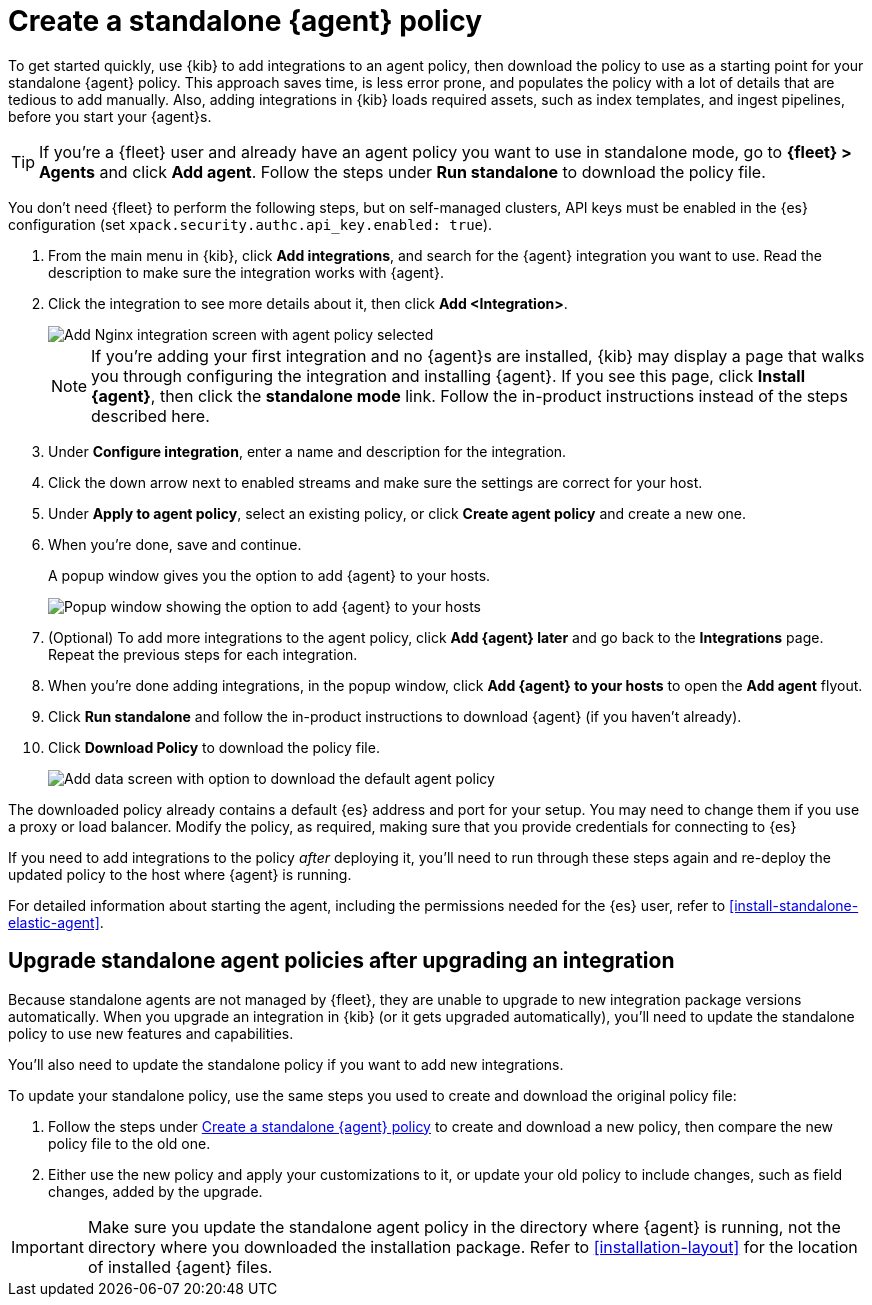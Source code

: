 [[create-standalone-agent-policy]]
= Create a standalone {agent} policy

To get started quickly, use {kib} to add integrations to an agent policy, then
download the policy to use as a starting point for your standalone {agent}
policy. This approach saves time, is less error prone, and populates the
policy with a lot of details that are tedious to add manually. Also,
adding integrations in {kib} loads required assets, such as index templates,
and ingest pipelines, before you start your {agent}s.

TIP: If you're a {fleet} user and already have an agent policy you want to
use in standalone mode, go to *{fleet} > Agents* and click *Add agent*. Follow
the steps under *Run standalone* to download the policy file.

You don't need {fleet} to perform the following steps, but on self-managed
clusters, API keys must be enabled in the {es} configuration (set
`xpack.security.authc.api_key.enabled: true`).

. From the main menu in {kib}, click *Add integrations*, and search for the
{agent} integration you want to use. Read the description to make sure the
integration works with {agent}.

. Click the integration to see more details about it, then click
*Add <Integration>*.
+
[role="screenshot"]
image::images/add-integration-standalone.png[Add Nginx integration screen with agent policy selected]
+
NOTE: If you're adding your first integration and no {agent}s are installed,
{kib} may display a page that walks you through configuring the integration and
installing {agent}. If you see this page, click **Install {agent}**, then click the
**standalone mode** link. Follow the in-product instructions instead of the
steps described here.

. Under *Configure integration*, enter a name and description for the integration.

. Click the down arrow next to enabled streams and make sure the settings are
correct for your host.

. Under *Apply to agent policy*, select an existing policy, or click
*Create agent policy* and create a new one.

. When you’re done, save and continue.
+
A popup window gives you the option to add {agent} to your hosts.
+
[role="screenshot"]
image::images/add-agent-to-hosts.png[Popup window showing the option to add {agent} to your hosts]

. (Optional) To add more integrations to the agent policy, click *Add {agent}
later* and go back to the *Integrations* page. Repeat the previous steps for each
integration.

. When you're done adding integrations, in the popup window, click
*Add {agent} to your hosts* to open the *Add agent* flyout. 

. Click *Run standalone* and follow the in-product instructions to download
{agent} (if you haven't already).

. Click *Download Policy* to download the policy file.
+
[role="screenshot"]
image::images/download-agent-policy.png[Add data screen with option to download the default agent policy]

The downloaded policy already contains a default {es} address and port for your
setup. You may need to change them if you use a proxy or load balancer. Modify
the policy, as required, making sure that you provide credentials for connecting
to {es}

If you need to add integrations to the policy _after_ deploying
it, you'll need to run through these steps again and re-deploy the
updated policy to the host where {agent} is running.

For detailed information about starting the agent, including the permissions
needed for the {es} user, refer to <<install-standalone-elastic-agent>>.

[discrete]
[[update-standalone-policies]]
== Upgrade standalone agent policies after upgrading an integration

Because standalone agents are not managed by {fleet}, they are unable to upgrade
to new integration package versions automatically. When you upgrade an
integration in {kib} (or it gets upgraded automatically), you'll need to update
the standalone policy to use new features and capabilities.

You'll also need to update the standalone policy if you want to add new
integrations.

To update your standalone policy, use the same steps you used to create and
download the original policy file:

. Follow the steps under <<create-standalone-agent-policy>> to create and
download a new policy, then compare the new policy file to the old one.

. Either use the new policy and apply your customizations to it, or
update your old policy to include changes, such as field changes, added
by the upgrade.

IMPORTANT: Make sure you update the standalone agent policy in the directory
where {agent} is running, not the directory where you downloaded the
installation package. Refer to <<installation-layout>> for the location of
installed {agent} files.
